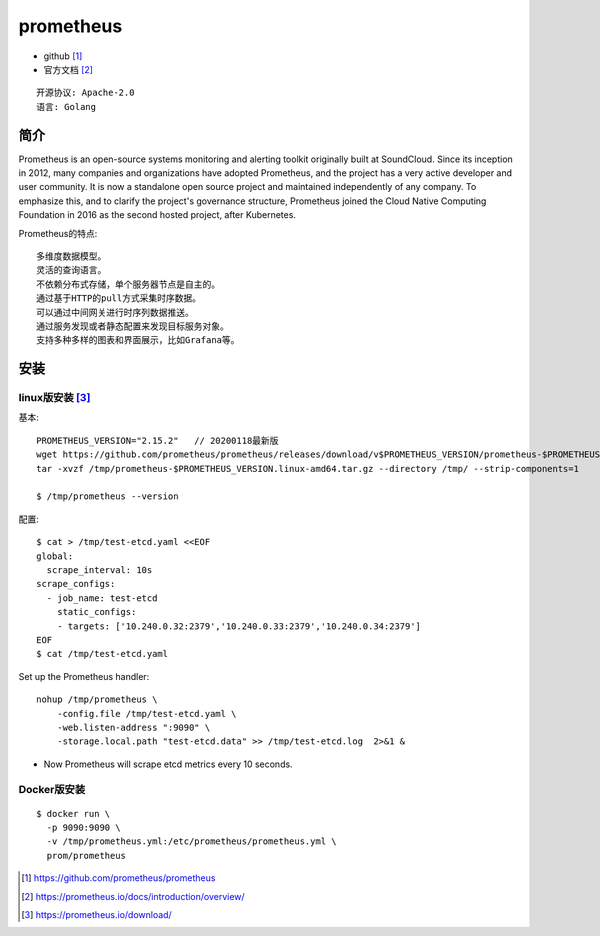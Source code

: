 prometheus
##########

* github [1]_
* 官方文档 [2]_

::

    开源协议: Apache-2.0
    语言: Golang

简介
====

Prometheus is an open-source systems monitoring and alerting toolkit originally built at SoundCloud. 
Since its inception in 2012, many companies and organizations have adopted Prometheus, and the project has a very active developer and user community.
It is now a standalone open source project and maintained independently of any company. 
To emphasize this, and to clarify the project's governance structure, Prometheus joined the Cloud Native Computing Foundation in 2016 as the second hosted project, after Kubernetes.

Prometheus的特点::

    多维度数据模型。
    灵活的查询语言。
    不依赖分布式存储，单个服务器节点是自主的。
    通过基于HTTP的pull方式采集时序数据。
    可以通过中间网关进行时序列数据推送。
    通过服务发现或者静态配置来发现目标服务对象。
    支持多种多样的图表和界面展示，比如Grafana等。



安装
====

linux版安装 [3]_
----------------

基本::

    PROMETHEUS_VERSION="2.15.2"   // 20200118最新版
    wget https://github.com/prometheus/prometheus/releases/download/v$PROMETHEUS_VERSION/prometheus-$PROMETHEUS_VERSION.linux-amd64.tar.gz -O /tmp/prometheus-$PROMETHEUS_VERSION.linux-amd64.tar.gz
    tar -xvzf /tmp/prometheus-$PROMETHEUS_VERSION.linux-amd64.tar.gz --directory /tmp/ --strip-components=1

    $ /tmp/prometheus --version

配置::

    $ cat > /tmp/test-etcd.yaml <<EOF
    global:
      scrape_interval: 10s
    scrape_configs:
      - job_name: test-etcd
        static_configs:
        - targets: ['10.240.0.32:2379','10.240.0.33:2379','10.240.0.34:2379']
    EOF
    $ cat /tmp/test-etcd.yaml


Set up the Prometheus handler::

    nohup /tmp/prometheus \
        -config.file /tmp/test-etcd.yaml \
        -web.listen-address ":9090" \
        -storage.local.path "test-etcd.data" >> /tmp/test-etcd.log  2>&1 &

* Now Prometheus will scrape etcd metrics every 10 seconds.



Docker版安装
------------

::

    $ docker run \
      -p 9090:9090 \
      -v /tmp/prometheus.yml:/etc/prometheus/prometheus.yml \
      prom/prometheus








.. [1] https://github.com/prometheus/prometheus
.. [2] https://prometheus.io/docs/introduction/overview/
.. [3] https://prometheus.io/download/